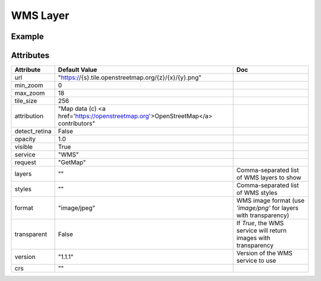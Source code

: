 WMS Layer
=========

Example
-------

.. jupyter-execute::

    from ipyleaflet import Map, WMSLayer

    wms = WMSLayer(
        url="https://demo.boundlessgeo.com/geoserver/ows?",
        layers="nasa:bluemarble"
    )

    m = Map(layers=(wms, ), center=(42.5531, -48.6914), zoom=3)

    m


Attributes
----------

===============   ===================================================================================   ===
Attribute         Default Value                                                                         Doc
===============   ===================================================================================   ===
url               "https://{s}.tile.openstreetmap.org/{z}/{x}/{y}.png"
min_zoom          0
max_zoom          18
tile_size         256
attribution       "Map data (c) <a href=\'https://openstreetmap.org\'>OpenStreetMap</a> contributors"
detect_retina     False
opacity           1.0
visible           True
service           "WMS"
request           "GetMap"
layers            ""                                                                                    Comma-separated list of WMS layers to show
styles            ""                                                                                    Comma-separated list of WMS styles
format            "image/jpeg"                                                                          WMS image format (use `'image/png'` for layers with transparency)
transparent       False                                                                                 If `True`, the WMS service will return images with transparency
version           "1.1.1"                                                                               Version of the WMS service to use
crs               ""
===============   ===================================================================================   ===
